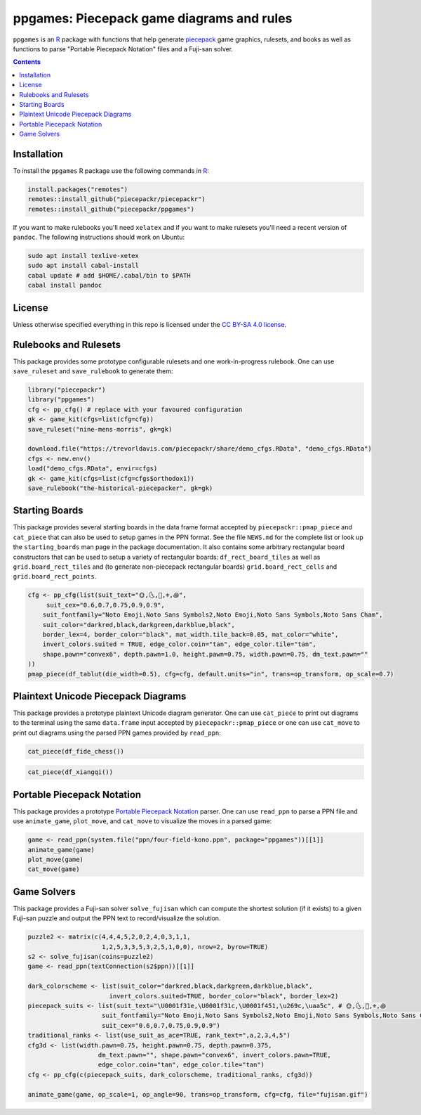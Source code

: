 ppgames: Piecepack game diagrams and rules
==========================================
.. image:: https://travis-ci.org/piecepackr/ppgames.png?branch=master
    :target: https://travis-ci.org/piecepackr/ppgames
    :alt: Build Status

.. image:: https://ci.appveyor.com/api/projects/status/github/piecepackr/ppgames?branch=master&svg=true 
    :target: https://ci.appveyor.com/project/piecepackr/ppgames
    :alt: AppVeyor Build Status

.. image:: https://img.shields.io/codecov/c/github/piecepackr/ppgames/master.svg
    :target: https://codecov.io/github/piecepackr/ppgames?branch=master
    :alt: Coverage Status

.. image:: http://www.repostatus.org/badges/latest/wip.svg
   :alt: Project Status: WIP – Initial development is in progress, but there has not yet been a stable, usable release suitable for the public.
   :target: http://www.repostatus.org/#wip

``ppgames`` is an R_ package with functions that help generate piecepack_ game graphics, rulesets, and books as well as functions to parse "Portable Piecepack Notation" files and a Fuji-san solver.

.. _piecepack: http://www.ludism.org/ppwiki/HomePage
.. _piecepackr: https://github.com/piecepackr/piecepackr
.. _R: https://www.r-project.org/

.. contents::

Installation
------------

To install the ``ppgames`` R package use the following commands in R_:

.. code:: r

   install.packages("remotes")
   remotes::install_github("piecepackr/piecepackr")
   remotes::install_github("piecepackr/ppgames")

If you want to make rulebooks you'll need ``xelatex`` and if you want to make rulesets you'll need a recent version of ``pandoc``.  The following instructions should work on Ubuntu:

.. code:: bash

    sudo apt install texlive-xetex
    sudo apt install cabal-install
    cabal update # add $HOME/.cabal/bin to $PATH
    cabal install pandoc

License
-------

Unless otherwise specified everything in this repo is licensed under the `CC BY-SA 4.0 license <https://creativecommons.org/licenses/by-sa/4.0/>`_.

Rulebooks and Rulesets
----------------------

This package provides some prototype configurable rulesets and one work-in-progress rulebook.  One can use ``save_ruleset`` and ``save_rulebook`` to generate them:

.. code:: r

    library("piecepackr")
    library("ppgames")
    cfg <- pp_cfg() # replace with your favoured configuration
    gk <- game_kit(cfgs=list(cfg=cfg))
    save_ruleset("nine-mens-morris", gk=gk)

    download.file("https://trevorldavis.com/piecepackr/share/demo_cfgs.RData", "demo_cfgs.RData")
    cfgs <- new.env()
    load("demo_cfgs.RData", envir=cfgs)
    gk <- game_kit(cfgs=list(cfg=cfgs$orthodox1))
    save_rulebook("the-historical-piecepacker", gk=gk)

Starting Boards
---------------

This package provides several starting boards in the data frame format accepted by ``piecepackr::pmap_piece`` and ``cat_piece`` that can also be used to setup games in the PPN format.  See the file ``NEWS.md`` for the complete list or look up the ``starting_boards`` man page in the package documentation.  It also contains some arbitrary rectangular board constructors that can be used to setup a variety of rectangular boards: ``df_rect_board_tiles`` as well as ``grid.board_rect_tiles`` and (to generate non-piecepack rectangular boards) ``grid.board_rect_cells`` and ``grid.board_rect_points``.

.. code:: r

    cfg <- pp_cfg(list(suit_text="🌞,🌜,👑,⚜,꩜",
         suit_cex="0.6,0.7,0.75,0.9,0.9",
        suit_fontfamily="Noto Emoji,Noto Sans Symbols2,Noto Emoji,Noto Sans Symbols,Noto Sans Cham",
        suit_color="darkred,black,darkgreen,darkblue,black",
        border_lex=4, border_color="black", mat_width.tile_back=0.05, mat_color="white",
        invert_colors.suited = TRUE, edge_color.coin="tan", edge_color.tile="tan",
        shape.pawn="convex6", depth.pawn=1.0, height.pawn=0.75, width.pawn=0.75, dm_text.pawn=""
    ))
    pmap_piece(df_tablut(die_width=0.5), cfg=cfg, default.units="in", trans=op_transform, op_scale=0.7)

.. image:: https://www.trevorldavis.com/piecepackr/share/rules/tablut.png
    :alt: Diagram for a game of Tablut
    :align: center

Plaintext Unicode Piecepack Diagrams
------------------------------------

This package provides a prototype plaintext Unicode diagram generator.  One can use ``cat_piece`` to print out diagrams to the terminal using the same ``data.frame`` input accepted by ``piecepackr::pmap_piece`` or one can use ``cat_move`` to print out diagrams using the parsed PPN games provided by ``read_ppn``:

.. code:: r

    cat_piece(df_fide_chess())

.. image:: https://trevorldavis.com/share/piecepack/unicode_piecepack_alt_5.png
    :alt: Unicode text diagram for Chess
    :align: center

.. code:: r

    cat_piece(df_xiangqi())

.. image:: https://trevorldavis.com/share/piecepack/unicode_xiangqi.png
    :alt: Unicode text diagram for Xiangqi
    :align: center


Portable Piecepack Notation
---------------------------

This package provides a prototype `Portable Piecepack Notation <https://trevorldavis.com/piecepackr/portable-piecepack-notation.html>`_ parser.  One can use ``read_ppn`` to parse a PPN file and use ``animate_game``, ``plot_move``, and ``cat_move`` to visualize the moves in a parsed game:

.. code:: r

    game <- read_ppn(system.file("ppn/four-field-kono.ppn", package="ppgames"))[[1]]
    animate_game(game)
    plot_move(game)
    cat_move(game)

Game Solvers
------------

This package provides a Fuji-san solver ``solve_fujisan`` which can compute the shortest solution (if it exists) to a given Fuji-san puzzle and output the PPN text to record/visualize the solution.

.. code:: r

    puzzle2 <- matrix(c(4,4,4,5,2,0,2,4,0,3,1,1,
                        1,2,5,3,3,5,3,2,5,1,0,0), nrow=2, byrow=TRUE)
    s2 <- solve_fujisan(coins=puzzle2)
    game <- read_ppn(textConnection(s2$ppn))[[1]]

    dark_colorscheme <- list(suit_color="darkred,black,darkgreen,darkblue,black",
                          invert_colors.suited=TRUE, border_color="black", border_lex=2)
    piecepack_suits <- list(suit_text="\U0001f31e,\U0001f31c,\U0001f451,\u269c,\uaa5c", # 🌞,🌜,👑,⚜,꩜
                        suit_fontfamily="Noto Emoji,Noto Sans Symbols2,Noto Emoji,Noto Sans Symbols,Noto Sans Cham",
                        suit_cex="0.6,0.7,0.75,0.9,0.9")
    traditional_ranks <- list(use_suit_as_ace=TRUE, rank_text=",a,2,3,4,5")
    cfg3d <- list(width.pawn=0.75, height.pawn=0.75, depth.pawn=0.375, 
                       dm_text.pawn="", shape.pawn="convex6", invert_colors.pawn=TRUE,
                       edge_color.coin="tan", edge_color.tile="tan")
    cfg <- pp_cfg(c(piecepack_suits, dark_colorscheme, traditional_ranks, cfg3d))

    animate_game(game, op_scale=1, op_angle=90, trans=op_transform, cfg=cfg, file="fujisan.gif")

.. image:: https://www.trevorldavis.com/piecepackr/images/knitr/fujisan.gif
    :alt: Animation of a Fuji-san game
    :align: center
